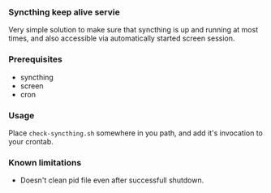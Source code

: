 *** Syncthing keep alive servie
    Very simple solution to make sure that syncthing is up and running
    at most times, and also accessible via automatically started
    screen session.

*** Prerequisites
   * syncthing
   * screen
   * cron

*** Usage
    Place ~check-syncthing.sh~ somewhere in you path, and add it's
    invocation to your crontab.

*** Known limitations
    * Doesn't clean pid file even after successfull shutdown.
